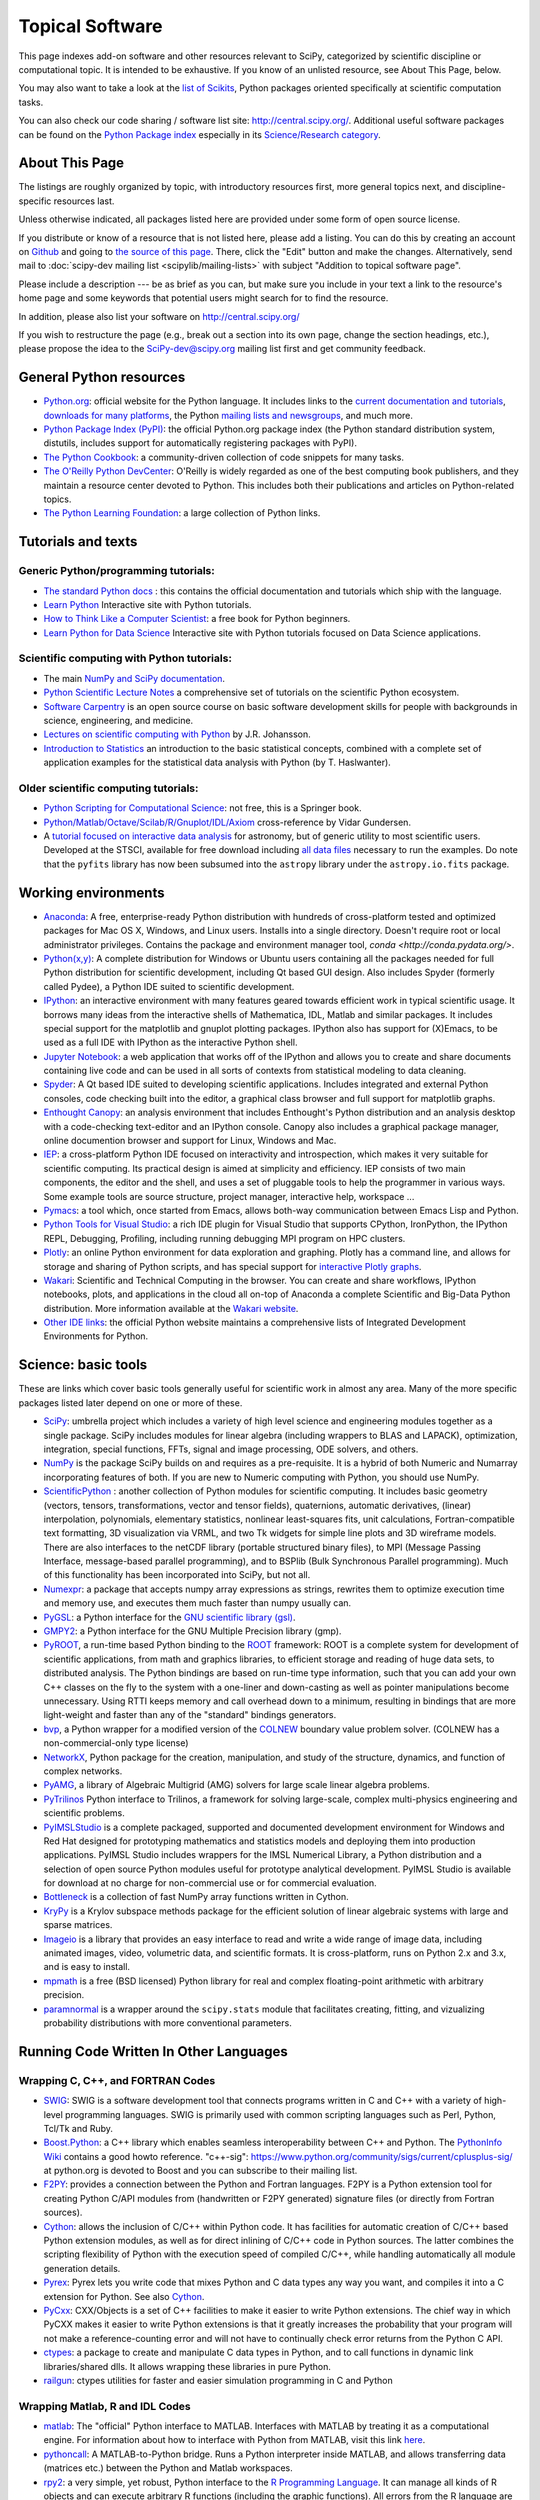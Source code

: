 ================
Topical Software
================

This page indexes add-on software and other resources relevant to SciPy,
categorized by scientific discipline or computational topic.  It is intended to
be exhaustive.  If you know of an unlisted resource, see About This Page,
below.

You may also want to take a look at the `list of Scikits
<http://scikits.appspot.com/scikits>`__, Python packages oriented
specifically at scientific computation tasks.

You can also check our code sharing / software list site:
http://central.scipy.org/. Additional useful software packages can be
found on the `Python Package index <https://pypi.python.org/pypi>`__
especially in its `Science/Research category
<https://pypi.python.org/pypi?:action=browse&c=40>`__.

About This Page
===============

The listings are roughly organized by topic, with introductory
resources first, more general topics next, and discipline-specific
resources last.

Unless otherwise indicated, all packages listed here are provided
under some form of open source license.

If you distribute or know of a resource that is not listed here,
please add a listing. You can do this by creating an account on
`Github <https://github.com/>`__ and going to `the source of this page
<https://github.com/scipy/scipy.org/blob/master/www/topical-software.rst>`__.
There, click the "Edit" button and make the changes. Alternatively,
send mail to :doc:`scipy-dev mailing list <scipylib/mailing-lists>`
with subject "Addition to topical software page".

Please include a description --- be as brief as you can, but make sure
you include in your text a link to the resource's home page and some
keywords that potential users might search for to find the
resource.

In addition, please also list your software on http://central.scipy.org/

If you wish to restructure the page (e.g., break out a section into its own
page, change the section headings, etc.), please propose the idea to the
SciPy-dev@scipy.org mailing list first and get community feedback.

General Python resources
========================

- `Python.org <https://www.python.org/>`__: official website for the Python language. It includes links to the `current documentation and tutorials <https://www.python.org/doc/>`__, `downloads for many platforms <https://www.python.org/downloads/>`__, the Python `mailing lists and newsgroups <https://www.python.org/community/lists/>`__, and much more.
- `Python Package Index (PyPI) <https://pypi.python.org/pypi>`__: the official Python.org package index (the Python standard distribution system, distutils, includes support for automatically registering packages with PyPI).
- `The Python Cookbook <http://code.activestate.com/recipes/langs/python/>`__: a community-driven collection of code snippets for many tasks.
- `The O'Reilly Python DevCenter <http://www.onlamp.com/python/>`__: O'Reilly is widely regarded as one of the best computing book publishers, and they maintain a resource center devoted to Python. This includes both their publications and articles on Python-related topics.
- `The Python Learning Foundation <http://www.awaretek.com/plf.html>`__: a large collection of Python links.

Tutorials and texts
===================

Generic Python/programming tutorials:
-------------------------------------

- `The standard Python docs <https://www.python.org/doc/>`__ : this contains the official documentation and tutorials which ship with the language.
- `Learn Python <http://learnpython.org/>`__ Interactive site with Python tutorials.
- `How to Think Like a Computer Scientist <http://www.greenteapress.com/thinkpython/thinkCSpy/>`__: a free book for Python beginners.
- `Learn Python for Data Science <https://www.datacamp.com/courses/intro-to-python-for-data-science>`__ Interactive site with Python tutorials focused on Data Science applications.

Scientific computing with Python tutorials:
-------------------------------------------

- The main `NumPy and SciPy documentation <http://docs.scipy.org/doc/>`__.
- `Python Scientific Lecture Notes <http://www.scipy-lectures.org/>`__ a comprehensive set of tutorials on the scientific Python ecosystem.
- `Software Carpentry <http://software-carpentry.org/>`__ is an open source course on basic software development skills for people with backgrounds in science, engineering, and medicine.
- `Lectures on scientific computing with Python <https://github.com/jrjohansson/scientific-python-lectures>`__ by J.R. Johansson.
- `Introduction to Statistics <http://work.thaslwanter.at/Stats/html/>`__ an introduction to the basic statistical concepts, combined with a complete set of application examples for the statistical data analysis with Python (by T. Haslwanter).

Older scientific computing tutorials:
-------------------------------------

- `Python Scripting for Computational Science <http://www.springer.com/gb/book/9783540739159>`__: not free, this is a Springer book.
- `Python/Matlab/Octave/Scilab/R/Gnuplot/IDL/Axiom <http://mathesaurus.sourceforge.net>`__ cross-reference by Vidar Gundersen.
- A `tutorial focused on interactive data analysis <http://stsdas.stsci.edu/perry/pydatatut.pdf>`__ for astronomy, but of generic utility to most scientific users. Developed at the STSCI, available for free download including `all data files <http://stsdas.stsci.edu/perry/full.tar.gz>`__ necessary to run the examples. Do note that the ``pyfits`` library has now been subsumed into the ``astropy`` library under the ``astropy.io.fits`` package.

Working environments
====================

- `Anaconda <https://www.continuum.io/downloads>`__: A free, enterprise-ready Python distribution with hundreds of cross-platform tested and optimized packages for Mac OS X, Windows, and Linux users. Installs into a single directory. Doesn't require root or local administrator privileges. Contains the package and environment manager tool, `conda <http://conda.pydata.org/>`.
- `Python(x,y) <http://python-xy.github.io/>`__: A complete distribution for Windows or Ubuntu users containing all the packages needed for full Python distribution for scientific development, including Qt based GUI design.  Also includes Spyder (formerly called Pydee), a Python IDE suited to scientific development.
- `IPython <http://ipython.org>`__: an interactive environment with many features geared towards efficient work in typical scientific usage. It borrows many ideas from the interactive shells of Mathematica, IDL, Matlab and similar packages. It includes special support for the matplotlib and gnuplot plotting packages. IPython also has support for (X)Emacs, to be used as a full IDE with IPython as the interactive Python shell.
- `Jupyter Notebook <http://jupyter.org/>`__: a web application that works off of the IPython and allows you to create and share documents containing live code and can be used in all sorts of contexts from statistical modeling to data cleaning.
- `Spyder <https://pythonhosted.org/spyder/>`__: A Qt based IDE suited to developing scientific applications.  Includes integrated and external Python consoles, code checking built into the editor, a graphical class browser and full support for matplotlib graphs.
- `Enthought Canopy <https://www.enthought.com/products/canopy/>`__: an analysis environment that includes Enthought's Python distribution and an analysis desktop with a code-checking text-editor and an IPython console. Canopy also includes a graphical package manager, online documention browser and support for Linux, Windows and Mac.
- `IEP <http://www.iep-project.org/>`__: a cross-platform Python IDE focused on interactivity and introspection, which makes it very suitable for scientific computing. Its practical design is aimed at simplicity and efficiency. IEP consists of two main components, the editor and the shell, and uses a set of pluggable tools to help the programmer in various ways. Some example tools are source structure, project manager, interactive help, workspace ...
- `Pymacs <https://github.com/pinard/Pymacs>`__: a tool which, once started from Emacs, allows both-way communication between Emacs Lisp and Python.
- `Python Tools for Visual Studio <http://pytools.codeplex.com>`__: a rich IDE plugin for Visual Studio that supports CPython, IronPython, the IPython REPL, Debugging, Profiling, including running debugging MPI program on HPC clusters.
- `Plotly <https://plot.ly/python/>`__: an online Python environment for data exploration and graphing. Plotly has a command line, and allows for storage and sharing of Python scripts, and has special support for `interactive Plotly graphs <https://plot.ly/python/>`__.
- `Wakari <https://wakari.io/>`__: Scientific and Technical Computing in the browser.  You can create and share workflows, IPython notebooks, plots, and applications in the cloud all on-top of Anaconda a complete Scientific and Big-Data Python distribution.   More information available at the `Wakari website <https://wakari.io/>`__.
- `Other IDE links <https://wiki.python.org/moin/IntegratedDevelopmentEnvironments>`__: the official Python website maintains a comprehensive lists of Integrated Development Environments for Python.

Science: basic tools
====================

These are links which cover basic tools generally useful for scientific work in almost any area. Many of the more specific packages listed later depend on one or more of these.

- `SciPy <http://www.scipy.org>`__: umbrella project which includes a variety of high level science and engineering modules together as a single package. SciPy includes modules for linear algebra (including wrappers to BLAS and LAPACK), optimization, integration, special functions, FFTs, signal and image processing, ODE solvers, and others.
- `NumPy <http://www.numpy.org>`__ is the package SciPy builds on and requires as a pre-requisite.  It is a hybrid of both Numeric and Numarray incorporating features of both.  If you are new to Numeric computing with Python, you should use NumPy.
- `ScientificPython <http://dirac.cnrs-orleans.fr/plone/software/scientificpython/>`__ : another collection of Python modules for scientific computing. It includes basic geometry (vectors, tensors, transformations, vector and tensor fields), quaternions, automatic derivatives, (linear) interpolation, polynomials, elementary statistics, nonlinear least-squares fits, unit calculations, Fortran-compatible text formatting, 3D visualization via VRML, and two Tk widgets for simple line plots and 3D wireframe models. There are also interfaces to the netCDF library (portable structured binary files), to MPI (Message Passing Interface, message-based parallel programming), and to BSPlib (Bulk Synchronous Parallel programming). Much of this functionality has been incorporated into SciPy, but not all.
- `Numexpr <https://github.com/pydata/numexpr>`__: a package that accepts numpy array expressions as strings, rewrites them to optimize execution time and memory use, and executes them much faster than numpy usually can.
- `PyGSL <http://pygsl.sourceforge.net/>`__: a Python interface for the `GNU scientific library (gsl) <http://www.gnu.org/software/gsl>`__.
- `GMPY2 <https://gmpy2.readthedocs.org/en/latest/index.html>`__: a Python interface for the GNU Multiple Precision library (gmp).
- `PyROOT <http://wlav.web.cern.ch/wlav/pyroot/>`__, a run-time based Python binding to the `ROOT <https://root.cern.ch/>`__ framework: ROOT is a complete system for development of scientific applications, from math and graphics libraries, to efficient storage and reading of huge data sets, to distributed analysis. The Python bindings are based on run-time type information, such that you can add your own C++ classes on the fly to the system with a one-liner and down-casting as well as pointer manipulations become unnecessary. Using RTTI keeps memory and call overhead down to a minimum, resulting in bindings that are more light-weight and faster than any of the "standard" bindings generators.
- `bvp <http://pav.iki.fi/software/bvp/index.html>`__, a Python wrapper for a modified version of the `COLNEW <http://netlib.org/ode/colnew.f>`__ boundary value problem solver. (COLNEW has a non-commercial-only type license)
- `NetworkX <http://networkx.github.io/>`__, Python package for the creation, manipulation, and study of the structure, dynamics, and function of complex networks.
- `PyAMG <https://github.com/pyamg/pyamg>`__, a library of Algebraic Multigrid (AMG) solvers for large scale linear algebra problems.
- `PyTrilinos <https://trilinos.org/>`__ Python interface to Trilinos, a framework for solving large-scale, complex multi-physics engineering and scientific problems.
- `PyIMSLStudio <http://www.roguewave.com/products-services/imsl-numerical-libraries>`__ is a complete packaged, supported and documented development environment for Windows and Red Hat designed for prototyping mathematics and statistics models and deploying them into production applications. PyIMSL Studio includes wrappers for the IMSL Numerical Library, a Python distribution and a selection of open source Python modules useful for prototype analytical development. PyIMSL Studio is available for download at no charge for non-commercial use or for commercial evaluation.
- `Bottleneck <https://pypi.python.org/pypi/Bottleneck>`__ is a collection of fast NumPy array functions written in Cython.
- `KryPy <https://github.com/andrenarchy/krypy>`__ is a Krylov subspace methods package for the efficient solution of linear algebraic systems with large and sparse matrices.
- `Imageio <http://imageio.github.io/>`__ is a library that provides an easy interface to read and write a wide range of image data, including animated images, video, volumetric data, and scientific formats. It is cross-platform, runs on Python 2.x and 3.x, and is easy to install.
- `mpmath <http://mpmath.org/>`__ is a free (BSD licensed) Python library for real and complex floating-point arithmetic with arbitrary precision.
- `paramnormal <http://phobson.github.io/paramnormal/>`__ is a wrapper around the ``scipy.stats`` module that facilitates creating, fitting, and vizualizing probability distributions with more conventional parameters.


Running Code Written In Other Languages
=======================================

Wrapping C, C++, and FORTRAN Codes
----------------------------------

- `SWIG <http://www.swig.org/>`__: SWIG is a software development tool that connects programs written in C and C++ with a variety of high-level programming languages. SWIG is primarily used with common scripting languages such as Perl, Python, Tcl/Tk and Ruby.
- `Boost.Python <http://www.boost.org/libs/python/doc/index.html>`__: a C++ library which enables seamless interoperability between C++ and Python. The `PythonInfo Wiki <https://wiki.python.org/moin/boost.python>`__ contains a good howto reference. "c++-sig": https://www.python.org/community/sigs/current/cplusplus-sig/ at python.org is devoted to Boost and you can subscribe to their mailing list.
- `F2PY <https://sysbio.ioc.ee/projects/f2py2e/>`__: provides a connection between the Python and Fortran languages. F2PY is a Python extension tool for creating Python C/API modules from (handwritten or F2PY generated) signature files (or directly from Fortran sources).
- `Cython <http://cython.org/>`__: allows the inclusion of C/C++ within Python code. It has facilities for automatic creation of C/C++ based Python extension modules, as well as for direct inlining of C/C++ code in Python sources. The latter combines the scripting flexibility of Python with the execution speed of compiled C/C++, while handling automatically all module generation details.
- `Pyrex <http://www.cosc.canterbury.ac.nz/greg.ewing/python/Pyrex/>`__: Pyrex lets you write code that mixes Python and C data types any way you want, and compiles it into a C extension for Python. See also `Cython <http://cython.org>`__.
- `PyCxx <http://cxx.sourceforge.net>`__: CXX/Objects is a set of C++ facilities to make it easier to write Python extensions. The chief way in which PyCXX makes it easier to write Python extensions is that it greatly increases the probability that your program will not make a reference-counting error and will not have to continually check error returns from the Python C API.
- `ctypes <http://starship.python.net/crew/theller/ctypes>`__: a package to create and manipulate C data types in Python, and to call functions in dynamic link libraries/shared dlls. It allows wrapping these libraries in pure Python.
- `railgun <http://tkf.bitbucket.org/railgun-doc/>`__: ctypes utilities for faster and easier simulation programming in C and Python

Wrapping Matlab, R and IDL Codes
--------------------------------

- `matlab <http://www.mathworks.com/help/matlab/matlab_external/get-started-with-matlab-engine-for-python.html>`__: The "official" Python interface to MATLAB. Interfaces with MATLAB by treating it as a computational engine. For information about how to interface with Python from MATLAB, visit this link `here <http://www.mathworks.com/help/matlab/getting-started_buik_wp-3.html>`__.
- `pythoncall <http://pav.iki.fi/software/pythoncall/>`__: A MATLAB-to-Python bridge. Runs a Python interpreter inside MATLAB, and allows transferring data (matrices etc.) between the Python and Matlab workspaces.
- `rpy2 <http://rpy2.bitbucket.org/>`__: a very simple, yet robust, Python interface to the `R Programming Language <https://www.r-project.org/>`__. It can manage all kinds of R objects and can execute arbitrary R functions (including the graphic functions). All errors from the R language are converted to Python exceptions. Any module installed for the R system can be used from within Python.
- `mirpyidl <https://pypi.python.org/pypi/mirpyidl/>`__: A library to call IDL (Interactive Data Language) from python. Allows trasparent wrapping of IDL routines and objects as well as arbitrary execution of IDL code. Utilizes connections to a separately running idlrpc server (distributed with IDL).

Converting Code From Other Array Languages
------------------------------------------

- `IDL <http://software.pseudogreen.org/i2py/>`__: The Interactive Data Language from ITT
- `SMOP <https://github.com/victorlei/smop>`__: Small Matlab and Octave to Python converter. Translates legacy matlab libraries to python.

Plotting, data visualization, 3-D programming
=============================================

Tools with a (mostly) 2-D focus
-------------------------------

- `matplotlib <http://matplotlib.org>`__: a Python 2-D plotting library which produces publication quality figures using in a variety of hardcopy formats (PNG, JPG, PS, SVG) and interactive GUI environments (WX, GTK, Tkinter, FLTK, Qt) across platforms. matplotlib can be used in Python scripts, interactively from the Python shell (ala matlab or mathematica), in web application servers generating dynamic charts, or embedded in GUI applications. For interactive use, `IPython <http://ipython.org/>`__ provides a special mode which integrates with matplotlib. See the `matplotlib gallery <http://matplotlib.org/gallery.html>`__ for recipes.
- `Bokeh <http://bokeh.pydata.org/en/latest/>`__: an interactive web visualization library for large datasets. Its goal is to provide elegant, concise construction of novel graphics in the style of Protovis/D3, while delivering high-performance interactivity over large data to thin clients.
- `Chaco <http://code.enthought.com/projects/chaco/>`__: Chaco is a Python toolkit for producing interactive plotting applications. Chaco applications can range from simple line plotting scripts up to GUI applications for interactively exploring different aspects of interrelated data. As an open-source project being developed by Enthought, Chaco leverages other Enthought technologies such as Kiva, Enable, and Traits to produce highly interactive plots of publication quality.
- `PyQwt <http://pyqwt.sourceforge.net>`__: a set of Python bindings for the `Qwt <http://qwt.sourceforge.net/>`__ C++ class library which extends the `Qt <http://www.trolltech.com/>`__ framework with widgets for scientific and engineering applications. It provides a widget to plot 2-dimensional data and various widgets to display and control bounded or unbounded floating point values.
- `HippoDraw <http://www.slac.stanford.edu/grp/ek/hippodraw>`__: a highly interactive data analysis environment. It is written in C++ with the `Qt <http://www.qt.io/product/>`__ library from `The Qt Company <http://www.qt.io/>`__. It includes Python bindings, and has a number of features for the kinds of data analysis typical of High Energy physics environments, as it includes native support for `ROOT <https://root.cern.ch/>`__ NTuples. It is well optimized for real-time data collection and display.
- `Biggles <https://github.com/nolta/biggles>`__: a module for creating publication-quality 2D scientific plots. It supports multiple output formats (postscript, x11, png, svg, gif), understands simple TeX, and sports a high-level, elegant interface.
- `Gnuplot.py <http://gnuplot-py.sourceforge.net>`__: a Python package that interfaces to `gnuplot <http://www.gnuplot.info/>`__, the popular open-source plotting program. It allows you to use gnuplot from within Python to plot arrays of data from memory, data files, or mathematical functions. If you use Python to perform computations or as "glue" for numerical programs, you can use this package to plot data on the fly as they are computed. `IPython <http://ipython.org/>`__ includes additional enhancements to Gnuplot.py (but which require the base package) to make it more efficient in interactive usage.
- `Graceplot <http://graceplot.sourceforge.net/>`__: a Python interface to the `Grace <http://plasma-gate.weizmann.ac.il/Grace/>`__ 2d plotting program.
- disipyl: an object-oriented wrapper around the `DISLIN <http://www.mps.mpg.de/dislin>`__ plotting library, written in the computer language Python. disipyl provides a set of classes which represent various aspects of DISLIN plots, as well as providing some easy to use classes for creating commonly used plot formats (e.g. scatter plots, histograms, 3-D surface plots). A major goal in designing the library was to facilitate interactive data exploration and plot creation.
- `OpenCV <https://opencv-python-tutroals.readthedocs.org/en/latest/index.html>`__: mature library for Image Processing, Structural Analysis, Motion Analysis and Object Tracking, and Pattern Recognition that has recently added Swig based Python bindings. Windows and Linux-RPM packages available. An open source project originally sponsored by Intel, can be coupled with Intel Performance Primitive package (IPP) for increased performance.
- `pygame <http://www.pygame.org/hifi.html>`__: though intended for writing games using Python, its general-purpose multimedia libraries definitely have other applications in visualization.
- `PyNGL <http://www.pyngl.ucar.edu/>`__: a Python module for creating publication-quality 2D visualizations, with emphasis in the geosciences. PyNGL can create contours, vectors, streamlines, XY plots, and overlay any one of these on several map projections. PyNGL's graphics are based on the same high-quality graphics as the NCAR Command Language and NCAR Graphics.
- `Veusz <https://veusz.github.io/>`__ : a scientific plotting package written in Python. It uses `PyQt <https://riverbankcomputing.com/software/pyqt/intro>`__ and `Numpy <http://www.numpy.org/>`__. Veusz is designed to produce publication-ready PDF, SVG, bitmap and Postscript output.
- `Yellowbrick <https://github.com/DistrictDataLabs/yellowbrick>`_ A suite of custom matplotlib visualizers for scikit-learn estimators to support visual model selection, evaluation, and diagnostics.

Data visualization (mostly 3-D, surfaces and volumetric rendering)
------------------------------------------------------------------

- `Mayavi2 <http://code.enthought.com/projects/mayavi>`__ is a free, easy to use scientific data visualizer in Python. It uses the amazing `Visualization Toolkit (VTK) <http://www.vtk.org/>`__ for the graphics and provides a GUI written using `Tkinter <http://www.pythonware.com/library/tkinter/introduction/index.htm>`__. MayaVi supports visualizations of scalar, vector and tensor data in a variety of ways, including meshes, surfaces and volumetric rendering. MayaVi can be used both as a standalone GUI program and as a Python library to be driven by other Python programs. It supports NumPy arrays transparently and provides a powerful pylab like equivalent called mlab for rapid 3D plotting.
- `visvis <https://github.com/almarklein/visvis>`__: a pure Python library for visualization of 1D to 4D data in an object oriented way. Essentially, visvis is an object oriented layer of Python on top of OpenGl, thereby combining the power of OpenGl with the usability of Python. A Matlab-like interface in the form of a set of functions allows easy creation of objects (e.g. plot(), imshow(), volshow(), surf()).
- `S2PLOT <http://astronomy.swin.edu.au/s2plot/index.php?title=S2PLOT>`__ is a three-dimensional plotting library based on OpenGL with support for standard and enhanced display devices. The S2PLOT library was written in C and can be used with C, C++, FORTRAN and Python programs on GNU/Linux, Apple/OSX and GNU/Cygwin systems. The library is currently closed-source, but free for commercial and academic use. They are hoping for an open source release towards the end of 2008.

LaTeX, PostScript, diagram generation
-------------------------------------

- `PyX <http://pyx.sourceforge.net/>`__: a package for the creation of encapsulated PostScript figures. It provides both an abstraction of PostScript and a TeX/LaTeX interface. Complex tasks like 2-D and 3-D plots in publication-ready quality are built out of these primitives.
- `Dot2TeX <http://dot2tex.readthedocs.org/en/latest/index.html>`__: Another tool in the Dot/Graphviz/LaTeX family, this is a Graphviz to LaTeX converter.  The purpose of dot2tex is to give graphs generated by Graphviz a more LaTeX friendly look and feel. This is accomplished by converting xdot output from Graphviz to a series of PSTricks or PGF/TikZ commands.
- `pyreport <http://gael-varoquaux.info/programming/pyreport-literate-programming-in-python.html>`__: runs a script and captures the output (pylab graphics included). Generates a LaTeX or pdf report out of it, including literal comments and pretty printed code.

Other 3-D programming tools
---------------------------

- `VPython <http://vpython.org>`__: a Python module that offers real-time 3D output, and is easily usable by novice programmers.
- `OpenRM Scene Graph: <http://www.openrm.org>`__ a developers toolkit that implements a scene graph API, and which uses OpenGL for hardware accelerated rendering. OpenRM is intended to be used to construct high performance, portable graphics and scientific visualization applications on Unix/Linux/Windows platforms.
- `Panda3D <https://www.panda3d.org/>`__: an open source game and simulation engine.
- `Python Computer Graphics Kit: <http://cgkit.sourceforge.net>`__ a collection of Python modules that contain the basic types and functions required for creating 3D computer graphics images.
- `Python 3-D software collection <http://www.vrplumber.com/py3d.py>`__: A small collection of pointers to Python software for working in three dimensions.
- `pythonOCC <http://www.pythonocc.org>`__: Python bindings for `OpenCascade <http://www.opencascade.com/>`__, a 3D modeling & numerical simulation library.  (`Related <http://qtocc.sourceforge.net/links-related.html>`__ projects)
- `PyGTS <https://sourceforge.net/projects/pygts/>`__: a Python package used to construct, manipulate, and perform computations on 3D triangulated surfaces. It is a hand-crafted and pythonic binding for the `GNU Triangulated Surface (GTS) Library <http://gts.sourceforge.net/>`__.
- `pyFormex <http://www.nongnu.org/pyformex/>`__: a program for generating, transforming and manipulating large geometrical models of 3D structures by sequences of mathematical operations.

Any-dimensional tools
---------------------

- `SpaceFuncs <https://pypi.python.org/pypi/SpaceFuncs>`__: a tool for 2D, 3D, N-dimensional geometric modeling with possibilities of parametrized calculations, numerical optimization and solving systems of geometrical equations with automatic differentiation.
- `pyqtgraph <http://www.pyqtgraph.org/>`__: Pure-python plotting, 3D graphics (including volumetric and isosurface rendering), and GUI library based on PyQt, python-opengl, and NumPy/SciPy. Includes tools for display and manipulation of multi-dimensional image data. Intended for use in scientific/engineering applications; fast enough for realtime data/video display.

Optimization
============

- `CVXOPT <http://cvxopt.org/>`__ (license: GPL3), a tool for convex optimization which defines its own matrix-like object and interfaces to FFTW, BLAS, and LAPACK.

- `CVXPY <http://www.cvxpy.org/en/latest/>`__ A Python-embedded modeling language for convex optimization problems.

- `DEAP <https://github.com/deap/deap>`__: Distributed Evolutionary Algorithms in Python]

- `ECsPy <https://pypi.python.org/pypi/ecspy>`__: Evolutionary Computations in Python

- `EMMA <http://emma-project.org/latest/>`__: A Python optimization library with a focus on constraint programming

- `Mystic <http://trac.mystic.cacr.caltech.edu/project/mystic>`__: An optimization framework focused on continuous optimization.

- `NLPy <http://nlpy.sourceforge.net/>`__: A Python optimization framework that leverages AMPL to create problem instances, which can then be processed in Python

- `OpenOpt <https://pypi.python.org/pypi/openopt>`__ (license: BSD) - numerical optimization framework with some own solvers and connections to lots of other. It allows connection of '''any'''-licensed software, while scipy.optimize allows only copyleft-free one (like BSD, MIT). Other features are convenient standard interface for all solvers, graphical output, categorical variables, disjunctive and other logical constraints, automatic 1st derivatives check, multi-factor analysis tool for experiment planning and much more. You can optimize FuncDesigner models with automatic differentiation. OpenOpt also has a commercial addon (free for small-scale research/educational problems) for stochastic programming.

- `PuLP <https://pythonhosted.org/PuLP/>`__: A Python package that can be used to describe linear programming and mixed-integer linear programming optimization problems

- `PyEvolve <http://pyevolve.sourceforge.net/>`__ Genetic Algorithms in Python

- `Pyiopt <https://github.com/xuy/pyipopt>`__: A Python interface to the COIN-OR Ipopt solver

- `Pyomo <https://software.sandia.gov/trac/pyomo>`__: Pyomo is a collection of Python optimization-related packages that supports a diverse set of optimization capabilities for formulating and analyzing optimization models.

- `python-zibopt <https://pythonhosted.org/python-zibopt/>`__: A Python interface to SCIP

- `scikits.optimization <http://scikits.appspot.com/optimization>`__ is a generic optimization framework entirely written in Python

- `lmfit-py <https://lmfit.github.io/lmfit-py/>`__ is a wrapper around scipy.optimize.leastsq that uses named fitting parameters which may be varied, fixed, or constrained with simple mathematical expressions.

- `noisyopt <https://github.com/andim/noisyopt>`__: provides algorithms for the optimization of noisy functions including pattern search with adaptive sampling and simultaneous perturbation stochastic approximation

- `scipydirect <https://github.com/andim/scipydirect>`__: is a wrapper about the DIRECT algorithm for global optimization.

Systems of nonlinear equations
==============================

- `fsolve <http://docs.scipy.org/doc/scipy/reference/generated/scipy.optimize.fsolve.html#scipy.optimize.fsolve>`__ from scipy.optimize
- `sympy <http://docs.sympy.org/dev/modules/solvers/solvers.html>`__ and its `solvers <http://docs.sympy.org/dev/modules/solvers/solvers.html>`__ module, which can be used to solve both linear and nonlinear equations

Automatic differentiation
=========================

(not to be confused with Numerical differentiation via finite-differences derivatives approximation and symbolic differentiation provided by Maxima, SymPy etc, see wikipedia.org `entry <https://en.wikipedia.org/wiki/Automatic_differentiation>`__)

- `FuncDesigner <https://pypi.python.org/pypi/FuncDesigner>`__ - also can solve ODE and use OpenOpt for numerical optimization, perform uncertainty and interval analysis
- `ScientificPython <http://dirac.cnrs-orleans.fr/plone/software/scientificpython/>`__ - see modules Scientific.Functions.FirstDerivatives and Scientific.Functions.Derivatives
- `pycppad <http://www.seanet.com/~bradbell/pycppad/index.htm>`__ - wrapper for CppAD, second order forward/reverse
- `pyadolc <https://github.com/b45ch1/pyadolc>`__ - wrapper for ADOL-C, arbitrary order forward/reverse
- `algopy <http://pythonhosted.org/algopy/>`__ - evaluation of higher-order derivatives in the forward and reverse mode of algorithmic differentiation, with a particular focus on numerical linear algebra
- `CasADi <http://casadi.org>`__ - a symbolic framework for algorithmic (a.k.a. automatic) differentiation and numeric optimization
- `autograd <https://github.com/HIPS/autograd>`__ - efficient automatic differentiation with good support for code using Numpy.

Finite differences derivatives approximation
============================================

- `check_grad <http://docs.scipy.org/doc/scipy/reference/generated/scipy.optimize.check_grad.html>`__ from scipy.optimize
- `DerApproximator <https://pypi.python.org/pypi/DerApproximator>`__ - several stencils, trying to avoid NaNs, is used by `FuncDesigner <https://pypi.python.org/pypi/FuncDesigner>`__
- `numdifftools <https://github.com/pbrod/numdifftools>`__ - tools to solve numerical differentiation problems in one or more variables, based on extrapolation of finite differences

Data Storage / Database
=======================

- `PyTables <http://www.pytables.org>`__: PyTables is a hierarchical database package designed to efficiently manage very large amounts of data. It is built on top of the `HDF5 library <http://www.hdfgroup.org/HDF5>`__ and the `NumPy <http://www.numpy.org/>`__ package.
- `python-hdf4 <https://github.com/fhs/python-hdf4>`__: python-hdf4 is a Python interface to the `HDF4 <http://www.hdfgroup.org/products/hdf4/>`__ library. Among the numerous components offered by HDF4, the following are currently supported by pyhdf: SD (Scientific Dataset), VS (Vdata), V (Vgroup) and HDF (common declarations).
- `h5py <http://h5py.alfven.org/>`__: h5py is a Python interface to the `HDF5 <http://www.hdfgroup.org/HDF5/>`__ library.  It provides a more direct wrapper for HDF5 than PyTables.

Parallel and distributed programming
====================================

For a brief discussion of parallel programming within numpy/scipy, see Parallel Programming.

- `PyMPI <https://sourceforge.net/projects/pympi/>`__: Distributed Parallel Programming for Python This package builds on traditional Python by enabling users to write distributed, parallel programs based on `MPI <http://www.mcs.anl.gov/research/projects/mpi/>`__ message passing primitives. General Python objects can be messaged between processors.
- `Pypar <https://github.com/daleroberts/pypar>`__: Parallel Programming in the spirit of Python Pypar is an efficient but easy-to-use module that allows programs/scripts written in the Python programming language to run in parallel on multiple processors and communicate using message passing. Pypar provides bindings to an important subset of the message passing interface standard MPI.
- `Joblib <https://pythonhosted.org/joblib/index.html>`__: Tool set for lightweight pipelining in Python for easy parallel computing.
- `jug <http://pythonhosted.org/Jug/>`__ is a task based parallel framework. It is especially useful for embarassingly parallel problems such as parameter sweeps. It can take advantage of a multi-core machine or a set of machines on a computing cluster.
- `MPI for Python <http://mpi4py.scipy.org/>`__: Object Oriented Python bindings for the Message Passing Interface. This module provides MPI suport to run Python scripts in parallel. It is constructed on top of the MPI-1 specification, but provides an object oriented interface which closely follows stantard MPI-2 C++ bindings. Any ''picklable'' Python object can be communicated. There is support for point-to-point (sends, receives) and collective (broadcasts, scatters, gathers) communications as well as group and communicator (inter, intra and topologies) management.
- Module Scientific.BSP in Konrad Hinsen's `ScientificPython <https://bitbucket.org/khinsen/scientificpython>`__ provides an experimental interface to the Bulk Synchronous Parallel (BSP) model of parallel programming (note the link to the BSP tutorial on the ScientificPython page). Module Scientific.MPI provides an MPI interface. The `BSP <http://www.bsp-worldwide.org/>`__ model is an alternative to MPI and PVM message passing model. It is said to be easier to use than the message passing model, and is guaranteed to be deadlock-free.
- `Pyro <http://pyro.sourceforge.net>`__: PYthon Remote Objects (Pyro) provides an object-oriented form of RPC. It is a Distributed Object Technology system written entirely in Python, designed to be very easy to use. Never worry about writing network communication code again, when using Pyro you just write your Python objects like you would normally. With only a few lines of extra code, Pyro takes care of the network communication between your objects once you split them over different machines on the network. All the gory socket programming details are taken care of, you just call a method on a remote object as if it were a local object!
- `PyXG <http://pyxg.scipy.org>`__: Object oriented Python interface to Apple's Xgrid.  PyXG makes it possible to submit and manage Xgrid jobs and tasks from within interactive Python sessions or standalone scripts.  It provides an extremely lightweight method for performing independent parallel tasks on a cluster of Macintosh computers.
- `Pyslice <https://sourceforge.net/projects/pyslice/>`__: Pyslice is a specialized templating system that replaces variables in a template data set with numbers taken from all combinations of variables. It creates a dataset from input template files for each combination of variables in the series and can optionally run a simulation or submit a simulation run to a gueue against each created data set.  For example: create all possible combination of datasets that represent the 'flow' variable with numbers from 10 to 20 by 2 and the 'level' variable with 24 values taken from a normal distribution with a mean of 104 and standard deviation of 5.
- `PyOpenCL <https://pypi.python.org/pypi/pyopencl>`__: OpenCL is a standard for parallel programming on heterogeneous devices including CPUs, GPUs, and others processors. It provides a common language C-like language for executing code on those devices, as well as APIs to setup the computations. PyOpenCL aims at being an easy-to-use Python wrapper around the OpenCL library.
- `PyCUDA <https://developer.nvidia.com/pycuda>`__: PyCUDA is a Python interface to Nvidia's `CUDA <http://www.nvidia.com/object/cuda_home_new.html>`__ parallel computation API. This library can be used safely within a multi-processor or multi-thread environment.
- `PyCSP <https://code.google.com/archive/p/pycsp/>`__: Communicating Sequential Processes for Python. PyCSP may be used to structure scientific software into concurrent tasks. Dependencies are handled through explicit communication and allows for better understanding of the structure. A PyCSP application can be executed using co-routines, threads or processes.

Partial differential equation (PDE) solvers
===========================================

- `FiPy <http://www.ctcms.nist.gov/fipy>`__: See entry in Miscellaneous
- `SfePy <http://sfepy.org>`__: See entry in Miscellaneous
- `Hermes <http://www.hpfem.org/>`__: hp-FEM solver, see entry in Miscellaneous

Topic guides, organized by scientific field
===========================================

Astronomy
---------

- `AstroPy <http://www.astropy.org/>`__: Central repository of information about Python and Astronomy.
- `AstroPython <http://www.astropython.org>`__: Knowledge base for research in astronomy using Python.
- `Astropy <http://www.astropy.org/>`__ and its `fits <http://docs.astropy.org/en/stable/io/fits/index.html>`__ package: interface to `FITS <http://www.cv.nrao.edu/fits/>`__ formatted files under the `Python <https://www.python.org/>`__ scripting language and `PyRAF <http://www.stsci.edu/institute/software_hardware/pyraf>`__, the Python-based interface to IRAF.
- `PyRAF <http://www.stsci.edu/institute/software_hardware/pyraf>`__: a new command language for running IRAF tasks that is based on the Python scripting language.
- `BOTEC <http://www.alcyone.com/software/botec>`__: a simple astrophysical and orbital mechanics calculator, including a database of all named Solar System objects.
- AstroLib: an open source effort to develop general astronomical utilities akin to those available in the IDL ASTRON package
- `APLpy <https://aplpy.github.io/>`__: a Python module aimed at producing publication-quality plots of astronomical imaging data in FITS format.
- `Tutorial <http://stsdas.stsci.edu/perry/pydatatut.pdf>`__: Using Python for interactive data analysis in astronomy.
- `Casa <http://casa.nrao.edu/>`__ a suite of C++ application libraries for the reduction and analysis of radioastronomical data (derived from the former AIPS++ package) with a Python scripting interface.
- `Healpy <http://planck.lal.in2p3.fr/wiki/pmwiki.php/Softs/Healpy>`__ Python package for using and plotting HEALpix data (e.g. spherical surface maps such as WMAP data).
- `Pysolar <http://pysolar.org/>`__ Collection of Python libraries for simulating the irradiation of any point on earth by the sun. Pysolar includes code for extremely precise ephemeris calculations, and more. Could be also grouped under engineering tools.
- `pywcsgrid2 <http://leejjoon.github.io/pywcsgrid2/>`__ display astronomical fits images with matplotlib
- `pyregion <https://pypi.python.org/pypi/pyregion>`__ Python module to parse ds9 region files (also support ciao regions files)
- `SpacePy <http://spacepy.lanl.gov/>`__ provides tools for the exploration and analysis of data in the space sciences. Features include a Pythonic interface to NASA CDF, time and coordinate conversions, a datamodel for manipulation of data and metadata, empirical models widely used in space science, and tools for everything from statistical analysis to multithreading.

Artificial intelligence & machine learning
------------------------------------------

- See also the '''Bayesian Statistics''' section below
- `scikit learn <http://scikit-learn.org/stable/>`__ General purpose efficient machine learning and data mining library in Python, for scipy.
- `ffnet <http://ffnet.sourceforge.net>`__ Feed-forward neural network for python, uses numpy arrays and scipy optimizers.
- `pyem <http://www.ar.media.kyoto-u.ac.jp/members/david/softwares/em/index.html>`__ is a tool for Gaussian Mixture Models. It implements EM algorithm for Gaussian mixtures (including full matrix covariances), BIC criterion for clustering. It is included in `scikit-learn <http://scikit-learn.org/stable/>`__ toolbox.
- `PyBrain <http://www.pybrain.org/>`__ Machine learning library with focus on reinforcement learning, (recurrent) neural networks and black-box optimization.
- `Orange <http://orange.biolab.si/>`__ component-based data mining software.
- `pymorph Morphology Toolbox <http://luispedro.org/pymorph/>`__ The pymorph Morphology Toolbox for Python is a powerful collection of latest state-of-the-art gray-scale morphological tools that can be applied to image segmentation, non-linear filtering, pattern recognition and image analysis.  `Pymorph <http://www.mmorph.com/pymorph/>`__ was originally written by Roberto A. Lutofu and Rubens C. Machado but is now maintained by Luis Pedro Coelho.
- `pycplex <http://www.cs.toronto.edu/~darius/software/pycplex>`__ A Python interface to the ILOG CPLEX Callable Library.
- `ELEFANT <http://elefant.developer.nicta.com.au/>`__ We aim at developing an open source machine learning platform which will become the platform of choice for prototyping and deploying machine learning algorithms.
- `Bayes Blocks <http://research.ics.aalto.fi/bayes/software/#bblocks>`__ The library is a C++/Python implementation of the variational building block framework using variational Bayesian learning.
- `Monte Python <http://montepython.sourceforge.net>`__ A machine learning library written in pure Python. The focus is on gradient based learning. Monte includes neural networks, conditional random fields, logistic regression and more.
- `hcluster <https://code.google.com/archive/p/scipy-cluster>`__: A hierarchical clustering library for SciPy with base implementation written in C for efficiency. Clusters data, computes cluster statistics, and plots dendrograms.
- `PyPR <http://pypr.sourceforge.net>`__ A collection of machine learning methods written in Python: Artificial Neural Networks, Gaussian Processes, Gaussian mixture models, and K-means.
- `Theano <http://deeplearning.net/software/theano/>`__: A CPU and GPU Math Expression Compiler: Theano is a Python library that allows you to define, optimize, and evaluate mathematical expressions involving multi-dimensional arrays efficiently.
- `NeuroLab <https://pypi.python.org/pypi/neurolab>`__: Neurolab is a simple and powerful Neural Network Library for Python.

Bayesian Statistics
-------------------

- `PyMC2 <https://github.com/pymc-devs/pymc>`__: PyMC2 is a Python module that provides a Markov chain Monte Carlo (MCMC) toolkit, making Bayesian simulation models relatively easy to implement. PyMC relieves users of the need for re-implementing MCMC algorithms and associated utilities, such as plotting and statistical summary. This allows the modelers to concentrate on important aspects of the problem at hand, rather than the mundane details of Bayesian statistical simulation.
- `PyBayes <https://github.com/strohel/PyBayes>`__: PyBayes is an object-oriented Python library for recursive Bayesian estimation (Bayesian filtering) that is convenient to use. Already implemented are Kalman filter, particle filter and marginalized particle filter, all built atop of a light framework of probability density functions. PyBayes can optionally use Cython for lage speed gains (Cython build is several times faster).
- `NIFTY <http://wwwmpa.mpa-garching.mpg.de/ift/nifty/>`__: Numerical Information Field Theory offers a toolkit designed to enable the coding of signal inference algorithms that operate regardless of the underlying spatial grid and its resolution.

Biology (including Neuroscience)
--------------------------------

- `Brian <http://briansimulator.org>`__: a simulator for spiking neural networks in Python.
- `BioPython <http://biopython.org/wiki/Main_Page>`__: an international association of developers of freely available Python tools for computational molecular biology.
- `PyCogent <http://pycogent.sourceforge.net/>`__: a software library for genomic biology.
- `Python For Structural BioInformatics Tutorial <http://mgl.scripps.edu/people/sanner/html/talks/PSB2001talk.html#sophie>`__: This tutorial will demonstrate the utility of the interpreted programming language Python for the rapid development of component-based applications for structural bioinformatics. We will introduce the language itself, along with some of its most important extension modules. Bio-informatics specific extensions will also be described and we will demonstrate how these components have been assembled to create custom applications.
- `PySAT: Python Sequence Analysis Tools (Version 1.0)  <http://jlaura.github.io/pysat/>`__ PySAT is a collection of bioinformatics tools written entirely in python. A `paper <http://bioinformatics.oxfordjournals.org/content/16/7/628.abstract>`__ describing these tools.
- `PySCeS: the Python Simulator for Cellular Systems <http://pysces.sourceforge.net>`__: PySCes includes tools for the simulation and analysis of cellular systems (GPL).
- `SloppyCell <http://sloppycell.sourceforge.net/>`__: SloppyCell is a software environment for simulation and analysis of biomolecular networks developed by the groups of Jim Sethna and Chris Myers at Cornell University.
- `PyDSTool <http://www.ni.gsu.edu/~rclewley/PyDSTool/FrontPage.html>`__: PyDSTool is an integrated simulation, modeling and analysis package for dynamical systems used in scientific computing, and includes special toolboxes for computational neuroscience, biomechanics, and systems biology applications.
- `NIPY <http://nipy.org>`__: The neuroimaging in Python project is an environment for the analysis of structural and functional neuroimaging data.  It currently has a full system for general linear modeling of functional magnetic resonance imaging (FMRI).
- `ACQ4 <https://launchpad.net/acq4>`__: Data acquisition and analysis system for electrophysiology, photostimulation, and fluorescence imaging.
- `Vision Egg <http://visionegg.org>`__: produce stimuli for vision research experiments
- `PsychoPy <http://www.psychopy.org/>`__: create psychology stimuli in Python
- `pyQPCR <http://pyqpcr.sourceforge.net>`__: a GUI application that allows to compute quantitative PCR (QPCR) raw data. Using quantification cycle values extracted from QPCR instruments, it uses a proven and universally applicable model (Delta-delta ct method) to give finalized quantification results.
- `VeSPA <http://scion.duhs.duke.edu/vespa/>`__: The VeSPA suite contains three magnetic resonance (MR) spectroscopy applications: RFPulse (for RF pulse design), Simulation (for spectral simulation), and Analysis (for spectral data processing and analysis).
- `Neo <https://pypi.python.org/pypi/neo/0.2.0>`__: A package for representing electrophysiology data in Python, together with support for reading a wide range of neurophysiology file formats.
- `Myokit <http://myokit.org>`__: A programming toolkit for working with ODE models of cardiac myocytes (and other excitable tissues).
- `MNE-Python <http://www.martinos.org/mne/stable/index.html>`__: A package for magnetoencephalography (MEG) and electroencephalography (EEG) data analysis.

Dynamical systems
-----------------

- `PyDSTool <http://www.ni.gsu.edu/~rclewley/PyDSTool/FrontPage.html>`__: PyDSTool is an integrated simulation, modeling and analysis package for dynamical systems (ODEs, DDEs, DAEs, maps, time-series, hybrid systems). Continuation and bifurcation analysis tools are built-in, via PyCont. It also contains a library of general classes useful for scientific computing, including an enhanced array class and wrappers for SciPy algorithms. Application-specific utilities are also provided for systems biology, computational neuroscience, and biomechanics. Development of complex systems models is simplified using symbolic math capabilities and compositional model-building classes. These can be "compiled" automatically into dynamically-linked C code or Python simulators.
- `SimPy <https://simpy.readthedocs.org/en/latest/>`__: SimPy (= Simulation in Python) is an object-oriented, process-based discrete-event simulation language based on standard Python. It is released under the GNU Lesser GPL (LGPL). SimPy provides the modeler with components of a simulation model including processes, for active components like customers, messages, and vehicles, and resources, for passive components that form limited capacity congestion points like servers, checkout counters, and tunnels. It also provides monitor variables to aid in gathering statistics. Random variates are provided by the standard Python random module. SimPy comes with data collection capabilities, GUI and plotting packages. It can be easily interfaced to other packages, such as plotting, statistics, GUI, spreadsheets, and data bases.
- `Pyarie <https://sourceforge.net/projects/pyarie/>`__: Pyarie is a continuous modeling environment useful for modeling systems of ordinary differential equations. The system is designed to be modular so that state variables and relationships, as well as complete models, can be re-used and re-defined and combined. Multiple integration methods are supplied for ODEs, and tools for optimization and linear programming are currently being built. Pyarie is being designed so little to no knowledge of programming is necessary for its use, but with full access to its structures, so that programmers can extend the system at will and use it as a powerful continuous modeling programming language.
- `Model-Builder <http://model-builder.sourceforge.net>`__. Model-Builder is a GUI-based application for building and simulation of ODE (Ordinary Differential Equations) models. Models are defined in mathematical notation, with no coding required by the user. Results can be exported in csv format. Graphical output based on matplotlib include time-series plots, state-space plots, Spectrogram, Continuous wavelet transforms of time series. It also includes a sensitivity and uncertainty analysis module. Ideal for classroom use.
- `VFGEN <http://www.warrenweckesser.net/vfgen>`__: VFGEN is a source code generator for differential equations and delay differential equations.  The equations are defined once in an XML format, and then VFGEN is used to generate the functions that implement the equations in a wide variety of formats.  Python users will be interested in the SciPy, PyGSL, and PyDSTool commands provided by VFGEN.
- `DAE Tools <http://daetools.sourceforge.net/>`__: DAE Tools is a cross-platform equation-oriented process modelling and optimization software. Various types of processes (lumped or distributed, steady-state or dynamic) can be modelled and optimized. Equations can be ordinary or discontinuous, where discontinuities are automatically handled by the framework. The simulation/optimization results can be plotted and/or exported into various formats. Currently, Sundials IDAS solver is used to solve DAE systems and calculate sensitivities, BONMIN, IPOPT, and NLOPT solvers are used to solve NLP/MINLP problems, while various direct/iterative sparse matrix linear solvers are interfaced: SuperLU and SuperLU_MT, Intel Pardiso, AMD ACML, Trilinos Amesos (KLU, Umfpack, SuperLU, Lapack) and Trilinos AztecOO (with built-in, Ifpack or ML preconditioners). Linear solvers that exploit GPGPUs are also available (SuperLU_CUDA, CUSP; still in an early development stage).

Economics and Econometrics
--------------------------

- `pyTrix <http://econpy.googlecode.com/svn/trunk/pytrix/>`__: a small set of utilities for economics and econometrics, including pyGAUSS (GAUSS command analogues for use in scipy).
- `pandas <http://pandas.pydata.org/>`__: data structures and tools for cross-sectional and time series data sets

Electromagnetics and Electrical Engineering
-------------------------------------------

- `FiPy <http://www.ctcms.nist.gov/fipy>`__: See entry in Miscellaneous
- `FEval <https://sourceforge.net/projects/feval/>`__: See entry in Miscellaneous
- `EMPy <http://lbolla.github.io/EMpy/>`__ (Electromagnetic Python): Various common algorithms for electromagnetic problems and optics, including the transfer matrix algorithm and rigorous coupled wave analysis.
- `Optics of multilayer films <http://sjbyrnes.com/science-computer-programs/>`__, including the transfer-matrix method, coherent and incoherent propagation, and depth-dependent absorption profiles.
- `openTMM <https://pypi.python.org/pypi/openTMM/0.1.0>`__: An electrodynamic S-matrix (transfer matrix) code with modern applications.
- `pyLuminous <https://pypi.python.org/pypi/pyLuminous>`__: Optical modelling of dielectric interfaces and a tranfser-matrix solver (including a useful case of uniaxial layers). Includes pyQW for modelling of very simple quantum well structures and their intersubband transitions.
- `pyofss <https://pypi.python.org/pypi/pyofss>`__ analyzes optical fibre telecommunication systems, including numerically integrating the appropriate appropriate Schrödinger-type equation to calculate fibre dispersion.
- `ThunderStorm <https://pypi.python.org/pypi/ThunderStorm/0.7a2>`__, a library for ElectroStatic-Discharge (ESD) Transmission Line Pulse (TLP) measurement data analysis.
- `electrode <https://pypi.python.org/pypi/electrode/1.1>`__, a toolkit to develop and analyze rf surface ion traps.
- `scikit-rf <https://github.com/scikit-rf/scikit-rf>`__: Compilation of functions for microwave/RF engineering. Useful for tasks such as calibration, data analysis, data acquisition, and plotting functions.
- `netana <https://pypi.python.org/pypi/netana/0.1.5>`__: Electronic Network Analyzer, solves electronic AC & DC Mash and Node network equations using matrix algebra.

Geosciences
-----------

- `CDAT <https://badc.nerc.ac.uk/help/software/cdat/>`__: (Climate Data Analysis Tools) is a suite of tools for analysis of climate models.
- `Jeff Whitaker <https://github.com/jswhit>`__ has made a number of useful tools for atmospheric modelers, including the `basemap <http://matplotlib.org/basemap/>`__ toolkit for `matplotlib <http://matplotlib.org/>`__, and a NumPy compatible `netCDF4 <http://unidata.github.io/netcdf4-python/>`__ interface.
- `seawater <http://www.imr.no/~bjorn/python/seawater/index.html>`__ is a package for computing properties of seawater (UNESCO 1981 and UNESCO 1983).
- `atmqty <http://www.johnny-lin.com/py_pkgs/atmqty/doc/>`__ computes atmospheric quantities on earth.
- `TAPPy - Tidal Analysis Program in Python <https://sourceforge.net/projects/tappy/>`__ decomposes an hourly time-series of water levels into tidal compenents.  It uses SciPy's least squares optimization.
- `ClimPy <https://code.launchpad.net/~pierregm/scipy/climpy>`__ Hydrologic orientated library
- `GIS Python <http://wiki.osgeo.org/wiki/OSGeo_Python_Library>`__ Python programs and libraries for geodata processing
- `SimPEG <https://github.com/simpeg/simpeg>`__ Simulation and parameter estimation in geophysics (including 3D forward modelling and inversion routines for electromagnetics, magnetotellurics, direct-current resistivity, magnetics, and gravity)

Molecular modeling
------------------

- `Biskit <http://biskit.pasteur.fr/>`__: an object-oriented platform for structural bioinformatics research. Structure and trajectory objects tightly integrate with `numpy <http://www.numpy.org/>`__ allowing, for example, fast take and compress operations on molecules or trajectory frames. Biskit integrates many external programs (e.g. XPlor, Modeller, Amber, DSSP, T-Coffee, Hmmer...) into workflows and supports parallelization
- `PyMOL <http://pymol.sourceforge.net/>`__: a molecular graphics system with an embedded Python interpreter designed for real-time visualization and rapid generation of high-quality molecular graphics images and animations.
- `UCSF Chimera <http://www.cgl.ucsf.edu/chimera>`__: UCSF Chimera is a highly extensible, interactive molecular graphics program. It is the successor to `UCSF Midas and MidasPlus <http://www.cgl.ucsf.edu/Outreach/midasplus/>`__; however, it has been completely `redesigned <http://www.cgl.ucsf.edu/chimera/bkgnd.html>`__ to maximize extensibility and leverage advances in hardware. UCSF Chimera can be downloaded free of charge for academic, government, non-profit, and personal use.
- `The Python Macromolecular Library (mmLib) <http://pymmlib.sourceforge.net/>`__: a software toolkit and library of routines for the analysis and manipulation of macromolecular structural models. It provides a range of useful software components for parsing mmCIF, PDB, and MTZ files, a library of atomic elements and monomers, an object-oriented data structure describing biological macromolecules, and an OpenGL molecular viewer.
- `MDTools for Python <http://www.ks.uiuc.edu/~jim/mdtools>`__: MDTools is a Python module which provides a set of classes useful for the analysis and modification of protein structures. Current capabilities include reading psf files, reading and writing (X-PLOR style) pdb and dcd files, calculating phi-psi angles and other properties for arbitrary selections of residues, and parsing output from `NAMD <http://www.ks.uiuc.edu/Research/namd/>`__ into an easy-to-manipulate data object.
- `BALL - Biochemical Algorithms Library <https://github.com/BALL-Project/ball>`__: a set of libraries and applications for molecular modeling and visualization. OpenGL and Qt are the underlying C++ layers; some components are LGPL licensed, others GPL.
- `SloppyCell <http://sloppycell.sourceforge.net/>`__: SloppyCell is a software environment for simulation and analysis of biomolecular networks developed by the groups of Jim Sethna and Chris Myers at Cornell University.
- `PyVib2 <http://pyvib2.sourceforge.net/>`__: a program for analyzing vibrational motion and vibrational spectra. The program is supposed to be an open source "all-in-one" solution for scientists working in the field of vibrational spectroscopy (Raman and IR) and vibrational optical activity (ROA and VCD). It is based on numpy, matplotlib, VTK and Pmw.
- `ASE <https://wiki.fysik.dtu.dk/ase/>`__ is an atomistic simulation environment written in Python with the aim of setting up, stearing, and analyzing atomistic simulations. It can use a number of backend calculation engines (Abinit, Siesta, Vasp, Dacapo, GPAW, ...) to perform ab-initio calculations within Density Functional Theory. It can do total energy calculations, molecular dynamics, geometry optimization and much more. There is also a GUI and visualization tools for interactive work.

Signal processing
-----------------

- `GNU Radio <http://www.gnuradio.org>`__ is a free software development toolkit that provides the signal processing runtime and processing blocks to implement software radios using readily-available, low-cost external RF hardware and commodity processors. GNU Radio applications are primarily written using the Python programming language, while the supplied, performance-critical signal processing path is implemented in C++ using processor floating point extensions where available. Thus, the developer is able to implement real-time, high-throughput radio systems in a simple-to-use, rapid-application-development environment. While not primarily a simulation tool, GNU Radio does support development of signal processing algorithms using pre-recorded or generated data, avoiding the need for actual RF hardware.
- `pysamplerate <http://www.ar.media.kyoto-u.ac.jp/members/david/softwares/pysamplerate/>`__ is a small wrapper for Source Rabbit Code (http://www.mega-nerd.com/SRC/), still incomplete, but which can be used now for high quality resampling of audio signals, even for non-rational ratio.
- `audiolab <http://www.ar.media.kyoto-u.ac.jp/members/david/softwares/audiolab/>`__ is a small library to import data from audio files to numpy arrays, and export numpy arrays to audio files. It uses libsndfile for the IO (http://www.mega-nerd.com/libsndfile/), which means many formats are available, including wav, aiff, HTK format and FLAC, an open source lossless compressed format.  Previously known as pyaudio (not to confuse with `pyaudio <http://people.csail.mit.edu/hubert/pyaudio/>`__), now part of `scikits <http://scikits.appspot.com/>`__.
- `PyWavelets <http://www.pybytes.com/pywavelets/>`__ is a user-friendly Python package to compute various kinds of Discrete Wavelet Transform.
- `PyAudiere <http://pyaudiere.org/>`__ is a very flexible and easy to use audio library for Python users. Available methods allow you to read soundfiles of various formats into memory and play them, or stream them if they are large. You can pass sound buffers as NumPy arrays of float32's to play (non-blocking). You can also create pure tones, square waves, or 'on-line' white or pink noise. All of these functions can be utilized concurrently.
- `CMU Sphinx <http://www.speech.cs.cmu.edu/sphinx/>`__ is a free automatic speech recognition system.  The SphinxTrain package for training acoustic models includes Python modules for reading and writing Sphinx-format acoustic feature and HMM parameter files to/from NumPy arrays.

Symbolic math, number theory, etc.
----------------------------------

- `NZMATH <http://tnt.math.se.tmu.ac.jp/nzmath/>`__: NZMATH is a Python based number theory oriented calculation system developed at Tokyo Metropolitan University. It contains routines for factorization, gcd, lattice reduction, factorial, finite fields, and other such goodies. Unfortunately short on documentation, but contains a lot of useful stuff if you can find it.
- `SAGE <http://www.sagemath.org/>`__: a comprehensive environment with support for research in algebra, geometry and number theory. It wraps existing libraries and provides new ones for elliptic curves, modular forms, linear and non commutative algebra, and a lot more.
- `SymPy <http://www.sympy.org/en/index.html>`__: SymPy is a Python library for symbolic mathematics. It aims to become a full-featured computer algebra system (CAS) while keeping the code as simple as possible in order to be comprehensible and easily extensible. SymPy is written entirely in Python and does not require any external libraries, except optionally for plotting support.
- `Python bindings for CLNUM <http://calcrpnpy.sourceforge.net/clnum.html>`__: an library which provides exact rationals and arbitrary precision floating point, orders of magnitude faster (and more full-featured) than the Decimal.py module from Python's standard library. From the same site, the ratfun module provides rational function approximations, and rpncalc is a full RPN interactive python-based calculator.
- `Kayali <http://kayali.sourceforge.net/>`__ is a Qt based Computer Algebra System (CAS) written in Python. It is essentially a front end GUI for Maxima and Gnuplot.

Quantum mechanics
-----------------

- `QuTiP <http://qutip.org/>`__ QuTiP is a numerical framework for simulating the dynamics of open and closed quantum systems.
- `QNET <http://mabuchilab.github.io/QNET/>`__ QNET is a package to aid in the design and analysis of photonic circuit models.
- `PyQuante <http://pyquante.sourceforge.net/>`__ PyQuante is a suite of programs for developing quantum chemistry methods.
- `QmeQ <http://github.com/gedaskir/qmeq>`__ QmeQ is a package for calculations of transport through quantum dot devices.

Miscellaneous
=============

- These are just other links which may be very useful to scientists, but which I don't quite know where to categorize, or for which I didn't want to make a single-link category.
- `IDL to Numeric/numarray Mapping <http://www.johnny-lin.com/cdat_tips/tips_array/idl2num.html>`__: a summary mapping between IDL and numarray. Most of the mapping also applies to Numeric.
- `Pybliographer <http://pybliographer.org>`__: a tool for managing bibliographic databases. It can be used for searching, editing, reformatting, etc. In fact, it's a simple framework that provides easy to use `python <https://www.python.org/>`__ classes and functions, and therefore can be extended to many uses (generating HTML pages according to bibliographic searches, etc). In addition to the scripting environment, a graphical `Gnome <https://www.gnome.org/>`__ interface is available. It provides powerful editing capabilities, a nice hierarchical search mechanism, direct insertion of references into `LyX <http://www.lyx.org/>`__ and `Kile <http://kile.sourceforge.net/>`__, direct queries on Medline, and more. It currently supports the following file formats: BibTeX, ISI, Medline, Ovid, Refer.
- `Vision Egg <http://visionegg.org/>`__: a powerful, flexible, and free way to produce stimuli for vision research experiments.
- `Easyleed <http://andim.github.io/easyleed/>`__: a tool for the automated extraction of intensity-energy spectra from low-energy electron diffraction experiments commonly performed in condensed matter physics.
- `PsychoPy <http://www.psychopy.org/>`__: a freeware library for vision research experiments (and analyse data) with an emphasis on psychophysics.
- `PyEPL <http://pyepl.sourceforge.net/>`__: the Python Experiment Programing Library. A free library to create experiments ranging from simple display of stimuli and recording of responses (including audio) to the creation of interactive virtual reality environments.
- `Module dependency graph <http://www.tarind.com/depgraph.html>`__:a few scripts to glue modulefinder.py into `graphviz <http://www.graphviz.org>`__, producing import dependency pictures pretty enough for use as a poster, and containing enough information to be a core part of my process for understanding physical dependencies.
- `Modular toolkit for Data Processing (MDP) <http://mdp-toolkit.sourceforge.net/>`__: a library to implement data processing elements (nodes) and to combine them into data processing sequences (flows). Already implemented nodes include Principal Component Analysis (PCA), Independent Component Analysis (ICA), Slow Feature Analysis (SFA), and Growing Neural Gas.
- `FiPy <http://www.ctcms.nist.gov/fipy/>`__: FiPy is an object oriented, partial differential equation (PDE) solver, written in Python , based on a standard finite volume (FV) approach. The framework has been developed in the Metallurgy Division and Center for Theoretical and Computational Materials Science (`CTCMS <http://www.nist.gov/mml/ctcms/>`__), in the Material Measurement Laboratory (`MML <http://www.nist.gov/mml>`__) at the National Institute of Standards and Technology (`NIST <http://www.nist.gov>`__).
- `SfePy <http://sfepy.org>`__: SfePy is a software for solving systems of coupled partial differential equations (PDEs) by the finite element method in 2D and 3D. It can be viewed both as black-box PDE solver, and as a Python package which can be used for building custom applications. The time demanding parts implemented in C/Cython.
- `Hermes <http://www.hpfem.org/>`__: Hermes is a free C++/Python library for rapid prototyping of adaptive FEM and hp-FEM solvers developed by an open source community around the hp-FEM group at the University of Nevada, Reno.
- `FEval <https://sourceforge.net/projects/feval/>`__: FEval is useful for conversion between many finite element file formats. The main functionality is extraction of model data in the physical domain, for example to calculate flow lines.
- `peak-o-mat <http://lorentz.sourceforge.net/>`__: peak-o-mat is a curve fitting program for the spectrocopist. It is especially designed for batch cleaning, conversion and fitting of spectra from visibile optics expriments if you're facing a large number of similar spectra.
- SciPyAmazonAmi: Add software you would like installed on a publicly available Amazon EC2 image here.
- `xarray <http://xarray.pydata.org/en/stable/>`__: Library that allows the labeling of any dimension in a multi-dimensional array.
- `PyCVF <http://pycvf.sourceforge.net>`__: A computer vision and videomining Framework.

- `CNEMLIB <https://sn-m2p.cnrs.fr/SphinxDoc/cnem/index.html>`__ : propose an implementation of CNEM in 2d and 3d. The CNEM is a generalisation for non convex domain of the Natural Element Method. It's a FEM like approach. The main functionalities of CNEMLIB are : i) interpolation of scattered data spread on convex or non convex domains with the Natural Neighbour interpolant (Sibson) in 2d, and the Natural Neighbour interpolant (Sibson or Laplace) or the linear finite element interpolant over the Delaunay tessellation in 3d. ii) a gradient matrix operator which allows to calculate nodal gradients for scattered data (the approach used is based on the stabilized nodal integration, SCNI). iii) a general assembling tools to construct assembled matrix associated with a weak formulation (heat problem, mechanic problem, hydrodynamic problem, general purpose problem) as such used with the Finite Element Method (FEM).
- `aestimo <http://aestimo.ndct.org/doku.php/start>`__: models quantum well semiconductor heterostructure using a 1-D self-consistent Schrödinger-Poisson solver. Contains a shooting method solver and a finite element k.p solver.
- `plotexplorer_gui <https://pypi.python.org/pypi/plotexplorer_gui/>`__: A wxpython/matplotlib script for plotting and contrasting a collection of graphs via a sortable checkbox list.
